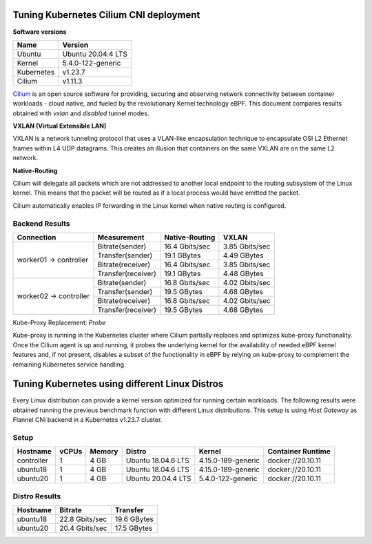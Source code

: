 .. Copyright 2022
   Licensed under the Apache License, Version 2.0 (the "License");
   you may not use this file except in compliance with the License.
   You may obtain a copy of the License at
        http://www.apache.org/licenses/LICENSE-2.0
   Unless required by applicable law or agreed to in writing, software
   distributed under the License is distributed on an "AS IS" BASIS,
   WITHOUT WARRANTIES OR CONDITIONS OF ANY KIND, either express or implied.
   See the License for the specific language governing permissions and
   limitations under the License.

***************************************
Tuning Kubernetes Cilium CNI deployment
***************************************

**Software versions**

+--------------+--------------------+
| Name         | Version            |
+==============+====================+
| Ubuntu       | Ubuntu 20.04.4 LTS |
+--------------+--------------------+
| Kernel       | 5.4.0-122-generic  |
+--------------+--------------------+
| Kubernetes   | v1.23.7            |
+--------------+--------------------+
| Cilium       | v1.11.3            |
+--------------+--------------------+

`Cilium <https://cilium.io/>`_ is an open source software for providing,
securing and observing network connectivity between container workloads - cloud
native, and fueled by the revolutionary Kernel technology eBPF. This document
compares results obtained with  *vxlan* and *disabled* tunnel modes.

**VXLAN (Virtual Extensible LAN)**

VXLAN is a network tunneling protocol that uses a VLAN-like encapsulation
technique to encapsulate OSI L2 Ethernet frames within L4 UDP datagrams. This 
creates an illusion that containers on the same VXLAN are on the same L2
network.

.. image:: ./img/cilium_vxlan.png

**Native-Routing**

Cilium will delegate all packets which are not addressed to another local
endpoint to the routing subsystem of the Linux kernel. This means that the
packet will be routed as if a local process would have emitted the packet.

Cilium automatically enables IP forwarding in the Linux kernel when native
routing is configured.

Backend Results
###############

+------------------------+--------------------+----------------+----------------+
| Connection             | Measurement        | Native-Routing | VXLAN          |
+========================+====================+================+================+
| worker01 -> controller | Bitrate(sender)    | 16.4 Gbits/sec | 3.85 Gbits/sec |
|                        +--------------------+----------------+----------------+
|                        | Transfer(sender)   | 19.1 GBytes    | 4.49 GBytes    |
|                        +--------------------+----------------+----------------+
|                        | Bitrate(receiver)  | 16.4 Gbits/sec | 3.85 Gbits/sec |
|                        +--------------------+----------------+----------------+
|                        | Transfer(receiver) | 19.1 GBytes    | 4.48 GBytes    |
+------------------------+--------------------+----------------+----------------+
| worker02 -> controller | Bitrate(sender)    | 16.8 Gbits/sec | 4.02 Gbits/sec |
|                        +--------------------+----------------+----------------+
|                        | Transfer(sender)   | 19.5 GBytes    | 4.68 GBytes    |
|                        +--------------------+----------------+----------------+
|                        | Bitrate(receiver)  | 16.8 Gbits/sec | 4.02 Gbits/sec |
|                        +--------------------+----------------+----------------+
|                        | Transfer(receiver) | 19.5 GBytes    | 4.68 GBytes    |
+------------------------+--------------------+----------------+----------------+

Kube-Proxy Replacement: *Probe*

Kube-proxy is running in the Kubernetes cluster where Cilium partially replaces
and optimizes kube-proxy functionality. Once the Cilium agent is up and running,
it probes the underlying kernel for the availability of needed eBPF kernel
features and, if not present, disables a subset of the functionality in eBPF by
relying on kube-proxy to complement the remaining Kubernetes service handling.

***********************************************
Tuning Kubernetes using different Linux Distros
***********************************************

Every Linux distribution can provide a kernel version optimized for running
certain workloads. The following results were obtained running the previous
benchmark function with different Linux distributions. This setup is  using
*Host Gateway* as Flannel CNI backend in a Kubernetes v1.23.7 cluster.

Setup
#####

+------------------+-------+--------+--------------------+-----------------------------+-------------------+
| Hostname         | vCPUs | Memory | Distro             | Kernel                      | Container Runtime |
+==================+=======+========+====================+=============================+===================+
| controller       | 1     | 4 GB   | Ubuntu 18.04.6 LTS | 4.15.0-189-generic          | docker://20.10.11 |
+------------------+-------+--------+--------------------+-----------------------------+-------------------+
| ubuntu18         | 1     | 4 GB   | Ubuntu 18.04.6 LTS | 4.15.0-189-generic          | docker://20.10.11 |
+------------------+-------+--------+--------------------+-----------------------------+-------------------+
| ubuntu20         | 1     | 4 GB   | Ubuntu 20.04.4 LTS | 5.4.0-122-generic           | docker://20.10.11 |
+------------------+-------+--------+--------------------+-----------------------------+-------------------+

Distro Results
##############

+------------+----------------+-------------+
| Hostname   | Bitrate        | Transfer    |
+============+================+=============+
| ubuntu18   | 22.8 Gbits/sec | 19.6 GBytes |
+------------+----------------+-------------+
| ubuntu20   | 20.4 Gbits/sec | 17.5 GBytes |
+------------+----------------+-------------+
